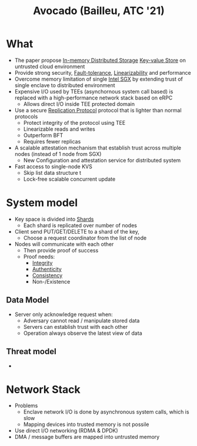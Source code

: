 :PROPERTIES:
:ID:       bb255ec2-f4a1-4ca5-9199-85166c54407f
:END:
#+title: Avocado (Bailleu, ATC '21)

* What
+ The paper propose [[id:04fb2996-3198-4d09-a4e4-e1b39530f168][In-memory Distributed Storage]]  [[id:39366a01-c574-49fb-9feb-2504af575428][Key-value Store]] on untrusted cloud environment
+ Provide strong security, [[id:6f0ad17d-e287-48ce-b4e3-14972987f4ad][Fault-tolerance]], [[id:e9c0ff2c-58b4-4d14-a6c1-3d975813c708][Linearizability]] and performance
+ Overcome memory limitation of single [[id:d634fe6f-1962-4405-9464-89ea5d69a6c6][Intel SGX]] by extending trust of single enclave to distributed environment
+ Expensive I/O used by TEEs (asynchornous system call based) is replaced with a high-performance network stack based on eRPC
  + Allows direct I/O inside TEE protected domain
+ Use a secure [[id:f44d9f35-4b2a-46df-80a0-161a15dad813][Replication Protocol]]  protocol that is lighter than normal protocols
  + Protect integrity of the protocol using TEE
  + Linearizable reads and writes
  + Outperform BFT
  + Requires fewer replicas
+ A scalable attestation mechanism that establish trust across multiple nodes (instead of 1 node from SGX)
  + New Configuration and attestation service for distributed system
+ Fast access to single-node KVS
  + Skip list data structure t
  + Lock-free scalable concurrent update
* System model
+ Key space is divided into [[id:d39d2633-e03e-4cca-a0b0-a8fcd2eddb75][Shards]]
  + Each shard is replicated over number of nodes
+ Client send PUT/GET/DELETE to a shard of the key,
  + Choose a request coordinator from the list of node
+ Nodes will communicate with each other
  + Then provide proof of success
  + Proof needs:
    + [[id:41e7968f-4eae-4af9-ad37-8468798f12b2][Integrity]]
    + [[id:d2c216cb-b45b-4f75-bb36-e1c68c2a50fc][Authenticity]]
    + [[id:a6a02d90-1f01-45ec-a2b2-1775fc279db7][Consistency]]
    + Non-/Existence
** Data Model
+ Server only acknowledge request when:
  + Adversary cannot read / manipulate stored data
  + Servers can establish trust with each other
  + Operation always observe the latest view of data

** Threat model
+
* Network Stack
+ Problems
  + Enclave network I/O is done by asynchronous system calls, which is slow
  + Mapping devices into trusted memory is not possile
+ Use direct I/O networking (RDMA & DPDK)
+ DMA / message buffers are mapped into untrusted memory
